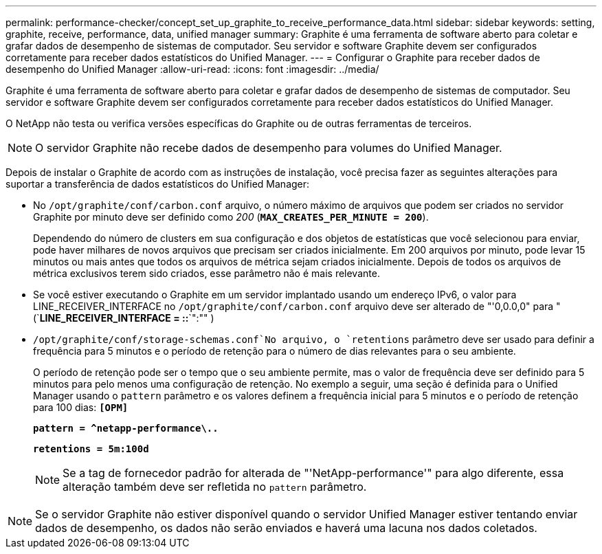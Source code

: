 ---
permalink: performance-checker/concept_set_up_graphite_to_receive_performance_data.html 
sidebar: sidebar 
keywords: setting, graphite, receive, performance, data, unified manager 
summary: Graphite é uma ferramenta de software aberto para coletar e grafar dados de desempenho de sistemas de computador. Seu servidor e software Graphite devem ser configurados corretamente para receber dados estatísticos do Unified Manager. 
---
= Configurar o Graphite para receber dados de desempenho do Unified Manager
:allow-uri-read: 
:icons: font
:imagesdir: ../media/


[role="lead"]
Graphite é uma ferramenta de software aberto para coletar e grafar dados de desempenho de sistemas de computador. Seu servidor e software Graphite devem ser configurados corretamente para receber dados estatísticos do Unified Manager.

O NetApp não testa ou verifica versões específicas do Graphite ou de outras ferramentas de terceiros.


NOTE: O servidor Graphite não recebe dados de desempenho para volumes do Unified Manager.

Depois de instalar o Graphite de acordo com as instruções de instalação, você precisa fazer as seguintes alterações para suportar a transferência de dados estatísticos do Unified Manager:

* No `/opt/graphite/conf/carbon.conf` arquivo, o número máximo de arquivos que podem ser criados no servidor Graphite por minuto deve ser definido como _200_ (`*MAX_CREATES_PER_MINUTE = 200*`).
+
Dependendo do número de clusters em sua configuração e dos objetos de estatísticas que você selecionou para enviar, pode haver milhares de novos arquivos que precisam ser criados inicialmente. Em 200 arquivos por minuto, pode levar 15 minutos ou mais antes que todos os arquivos de métrica sejam criados inicialmente. Depois de todos os arquivos de métrica exclusivos terem sido criados, esse parâmetro não é mais relevante.

* Se você estiver executando o Graphite em um servidor implantado usando um endereço IPv6, o valor para LINE_RECEIVER_INTERFACE no `/opt/graphite/conf/carbon.conf` arquivo deve ser alterado de "'0,0.0,0" para "(`*LINE_RECEIVER_INTERFACE = ::*`":"" )
*  `/opt/graphite/conf/storage-schemas.conf`No arquivo, o `retentions` parâmetro deve ser usado para definir a frequência para 5 minutos e o período de retenção para o número de dias relevantes para o seu ambiente.
+
O período de retenção pode ser o tempo que o seu ambiente permite, mas o valor de frequência deve ser definido para 5 minutos para pelo menos uma configuração de retenção. No exemplo a seguir, uma seção é definida para o Unified Manager usando o `pattern` parâmetro e os valores definem a frequência inicial para 5 minutos e o período de retenção para 100 dias: `*[OPM]*`

+
`*pattern = ^netapp-performance\..*`

+
`*retentions = 5m:100d*`

+
[NOTE]
====
Se a tag de fornecedor padrão for alterada de "'NetApp-performance'" para algo diferente, essa alteração também deve ser refletida no `pattern` parâmetro.

====


[NOTE]
====
Se o servidor Graphite não estiver disponível quando o servidor Unified Manager estiver tentando enviar dados de desempenho, os dados não serão enviados e haverá uma lacuna nos dados coletados.

====